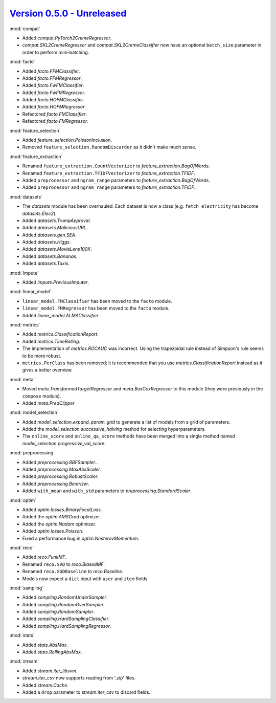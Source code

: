 `Version 0.5.0 - Unreleased <https://pypi.org/project/creme/0.5.0/>`_
=====================================================================

:mod:`compat`

- Added `compat.PyTorch2CremeRegressor`.
- `compat.SKL2CremeRegressor` and `compat.SKL2CremeClassifier` now have an optional ``batch_size`` parameter in order to perform mini-batching.

:mod:`facto`

- Added `facto.FFMClassifier`.
- Added `facto.FFMRegressor`.
- Added `facto.FwFMClassifier`.
- Added `facto.FwFMRegressor`.
- Added `facto.HOFMClassifier`.
- Added `facto.HOFMRegressor`.
- Refactored `facto.FMClassifier`.
- Refactored `facto.FMRegressor`.

:mod:`feature_selection`

- Added `feature_selection.PoissonInclusion`.
- Removed ``feature_selection.RandomDiscarder`` as it didn't make much sense.

:mod:`feature_extraction`

- Renamed ``feature_extraction.CountVectorizer`` to `feature_extraction.BagOfWords`.
- Renamed ``feature_extraction.TFIDFVectorizer`` to `feature_extraction.TFIDF`.
- Added ``preprocessor`` and ``ngram_range`` parameters to `feature_extraction.BagOfWords`.
- Added ``preprocessor`` and ``ngram_range`` parameters to `feature_extraction.TFIDF`.

:mod:`datasets`

- The `datasets` module has been overhauled. Each dataset is now a class (e.g. ``fetch_electricity`` has become `datasets.Elec2`).
- Added `datasets.TrumpApproval`.
- Added `datasets.MaliciousURL`.
- Added `datasets.gen.SEA`.
- Added `datasets.Higgs`.
- Added `datasets.MovieLens100K`.
- Added `datasets.Bananas`.
- Added `datasets.Taxis`.

:mod:`impute`

- Added `impute.PreviousImputer`.

:mod:`linear_model`

- ``linear_model.FMClassifier`` has been moved to the ``facto`` module.
- ``linear_model.FMRegressor`` has been  moved to the ``facto`` module.
- Added `linear_model.ALMAClassifier`.

:mod:`metrics`

- Added `metrics.ClassificationReport`.
- Added `metrics.TimeRolling`.
- The implementation of `metrics.ROCAUC` was incorrect. Using the trapezoidal rule instead of Simpson's rule seems to be more robust.
- ``metrics.PerClass`` has been removed; it is recommended that you use `metrics.ClassificationReport` instead as it gives a better overview.

:mod:`meta`

- Moved `meta.TransformedTargetRegressor` and `meta.BoxCoxRegressor` to this module (they were previously in the ``compose`` module).
- Added `meta.PredClipper`

:mod:`model_selection`

- Added `model_selection.expand_param_grid` to generate a list of models from a grid of parameters.
- Added the `model_selection.successive_halving` method for selecting hyperparameters.
- The ``online_score`` and ``online_qa_score`` methods have been merged into a single method named `model_selection.progressive_val_score`.

:mod:`preprocessing`

- Added `preprocessing.RBFSampler`..
- Added `preprocessing.MaxAbsScaler`.
- Added `preprocessing.RobustScaler`.
- Added `preprocessing.Binarizer`.
- Added ``with_mean`` and ``with_std`` parameters to `preprocessing.StandardScaler`.

:mod:`optim`

- Added `optim.losses.BinaryFocalLoss`.
- Added the `optim.AMSGrad` optimizer.
- Added the `optim.Nadam` optimizer.
- Added `optim.losses.Poisson`.
- Fixed a performance bug in `optim.NesterovMomentum`.

:mod:`reco`

- Added `reco.FunkMF`.
- Renamed ``reco.SVD`` to `reco.BiasedMF`.
- Renamed ``reco.SGDBaseline`` to `reco.Baseline`.
- Models now expect a ``dict`` input with ``user`` and ``item`` fields.

:mod:`sampling`

- Added `sampling.RandomUnderSampler`.
- Added `sampling.RandomOverSampler`.
- Added `sampling.RandomSampler`.
- Added `sampling.HardSamplingClassifier`.
- Added `sampling.HardSamplingRegressor`.

:mod:`stats`

- Added `stats.AbsMax`.
- Added `stats.RollingAbsMax`.

:mod:`stream`

- Added `stream.iter_libsvm`.
- `stream.iter_csv` now supports reading from '.zip' files.
- Added `stream.Cache`.
- Added a ``drop`` parameter to `stream.iter_csv` to discard fields.
